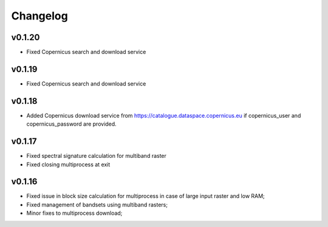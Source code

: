 Changelog
===============

v0.1.20
________

* Fixed Copernicus search and download service


v0.1.19
________

* Fixed Copernicus search and download service

v0.1.18
________

* Added Copernicus download service from
  https://catalogue.dataspace.copernicus.eu
  if copernicus_user and copernicus_password are provided.

v0.1.17
________

* Fixed spectral signature calculation for multiband raster
* Fixed closing multiprocess at exit

v0.1.16
________

* Fixed issue in block size calculation for multiprocess in case of large
  input raster and low RAM;
* Fixed management of bandsets using multiband rasters;
* Minor fixes to multiprocess download;